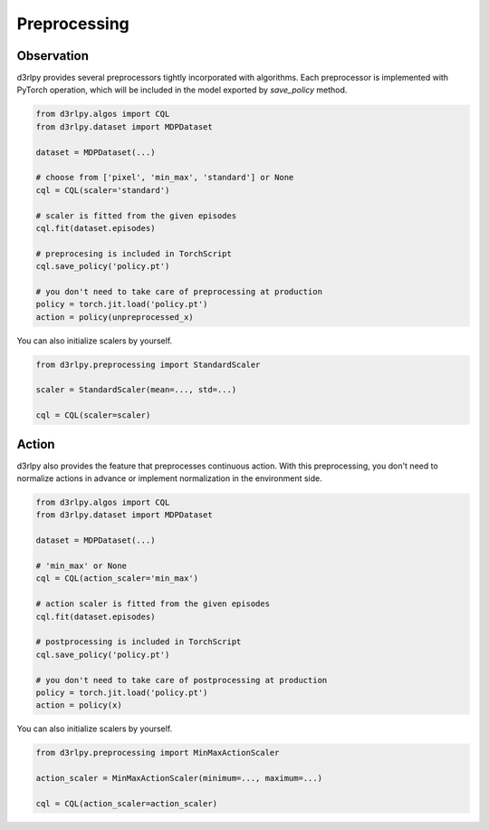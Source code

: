 Preprocessing
=============

.. module:: d3rlpy.preprocessing

Observation
~~~~~~~~~~~

d3rlpy provides several preprocessors tightly incorporated with algorithms.
Each preprocessor is implemented with PyTorch operation, which will be included
in the model exported by `save_policy` method.

.. code-block:: python

    from d3rlpy.algos import CQL
    from d3rlpy.dataset import MDPDataset

    dataset = MDPDataset(...)

    # choose from ['pixel', 'min_max', 'standard'] or None
    cql = CQL(scaler='standard')

    # scaler is fitted from the given episodes
    cql.fit(dataset.episodes)

    # preprocesing is included in TorchScript
    cql.save_policy('policy.pt')

    # you don't need to take care of preprocessing at production
    policy = torch.jit.load('policy.pt')
    action = policy(unpreprocessed_x)

You can also initialize scalers by yourself.

.. code-block:: python

    from d3rlpy.preprocessing import StandardScaler

    scaler = StandardScaler(mean=..., std=...)

    cql = CQL(scaler=scaler)

.. autosummary::
   :toctree: generated/
   :nosignatures:

   d3rlpy.preprocessing.PixelScaler
   d3rlpy.preprocessing.MinMaxScaler
   d3rlpy.preprocessing.StandardScaler


Action
~~~~~~

d3rlpy also provides the feature that preprocesses continuous action.
With this preprocessing, you don't need to normalize actions in advance or
implement normalization in the environment side.

.. code-block:: python

    from d3rlpy.algos import CQL
    from d3rlpy.dataset import MDPDataset

    dataset = MDPDataset(...)

    # 'min_max' or None
    cql = CQL(action_scaler='min_max')

    # action scaler is fitted from the given episodes
    cql.fit(dataset.episodes)

    # postprocessing is included in TorchScript
    cql.save_policy('policy.pt')

    # you don't need to take care of postprocessing at production
    policy = torch.jit.load('policy.pt')
    action = policy(x)

You can also initialize scalers by yourself.

.. code-block:: python

    from d3rlpy.preprocessing import MinMaxActionScaler

    action_scaler = MinMaxActionScaler(minimum=..., maximum=...)

    cql = CQL(action_scaler=action_scaler)

.. autosummary::
   :toctree: generated/
   :nosignatures:

   d3rlpy.preprocessing.MinMaxActionScaler
